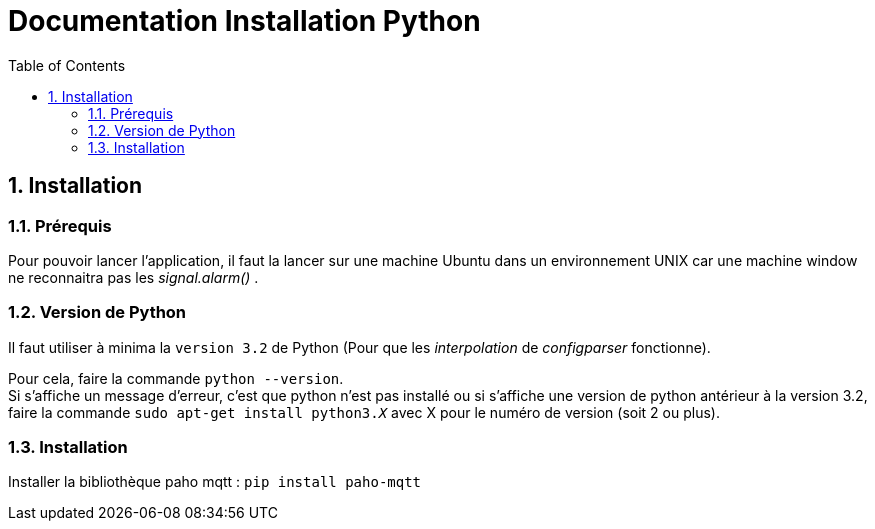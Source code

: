 = Documentation Installation Python
:icons: font
:models: models
:experimental:
:incremental:
:numbered:
:toc: macro
:window: _blank
:correction!:

toc::[]

== Installation

===  Prérequis

Pour pouvoir lancer l'application, il faut la lancer sur une machine Ubuntu dans un environnement UNIX car une machine window ne reconnaitra pas les _signal.alarm()_ . 

===  Version de Python

Il faut utiliser à minima la ``version 3.2`` de Python (Pour que les _interpolation_ de _configparser_ fonctionne).

Pour cela, faire la commande ``python --version``. +
Si s'affiche un message d'erreur, c'est que python n'est pas installé ou si s'affiche une version de python antérieur à la version 3.2, faire la commande ``sudo apt-get install python3._X_`` avec X pour le numéro de version (soit 2 ou plus).

===  Installation

Installer la bibliothèque paho mqtt :
``pip install paho-mqtt``





